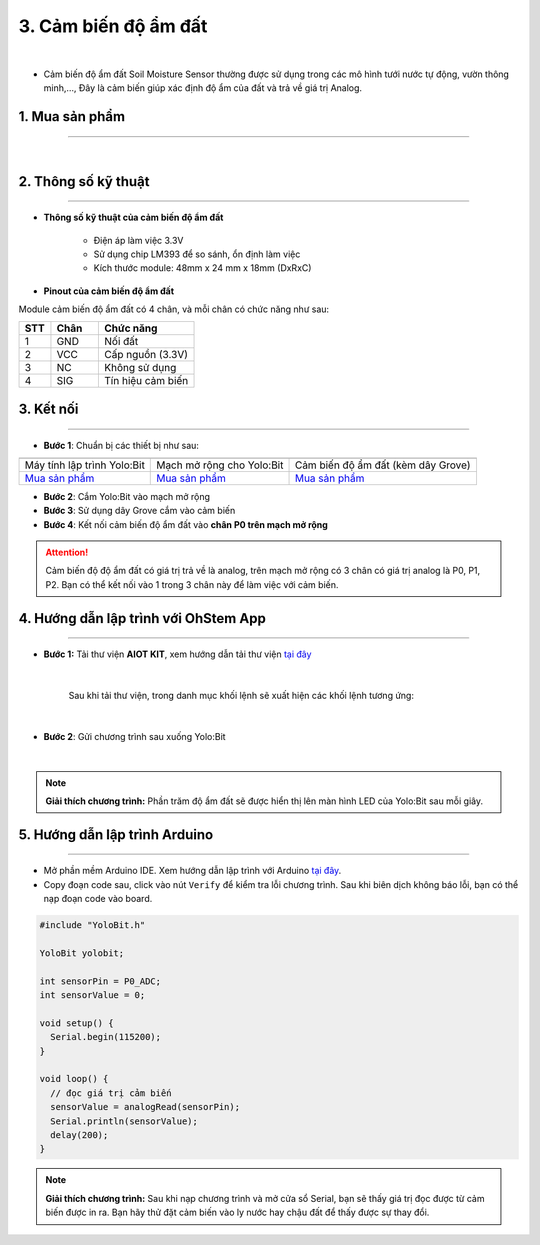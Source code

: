 3. Cảm biến độ ẩm đất
===========

.. image:: images/3.1.png
    :width: 400px
    :align: center 
| 

- Cảm biến độ ẩm đất Soil Moisture Sensor thường được sử dụng trong các mô hình tưới nước tự động, vườn thông minh,…, Đây là cảm biến giúp xác định độ ẩm của đất và trả về giá trị Analog.


**1. Mua sản phẩm**
-----------
----------

..  image:: images/gio.png
    :alt: some image
    :target: https://ohstem.vn/product/cam-bien-do-am-dat/
    :class: with-shadow
    :scale: 100%
    :align: center
|

**2. Thông số kỹ thuật**
------------
-------------

- **Thông số kỹ thuật của cảm biến độ ẩm đất**

    + Điện áp làm việc 3.3V 
    + Sử dụng chip LM393 để so sánh, ổn định làm việc
    + Kích thước module: 48mm x 24 mm x 18mm (DxRxC)

- **Pinout của cảm biến độ ẩm đất**

Module cảm biến độ ẩm đất có 4 chân, và mỗi chân có chức năng như sau:

..  csv-table:: 
    :header: "STT", "Chân", "Chức năng"
    :widths: 10, 15, 30

    1, "GND", "Nối đất"
    2, "VCC", "Cấp nguồn (3.3V)"
    3, "NC", "Không sử dụng"
    4, "SIG", "Tín hiệu cảm biến"

**3. Kết nối**
------------
------------

- **Bước 1**: Chuẩn bị các thiết bị như sau: 

.. list-table:: 
   :widths: auto
   :header-rows: 1
     
   * - .. image:: images/yolo.png
          :width: 200px
          :align: center
     - .. image:: images/mmr.png
          :width: 200px
          :align: center
     - .. image:: images/3.1.png
          :width: 200px
          :align: center
   * - Máy tính lập trình Yolo:Bit
     - Mạch mở rộng cho Yolo:Bit
     - Cảm biến độ ẩm đất (kèm dây Grove)
   * - `Mua sản phẩm <https://ohstem.vn/product/may-tinh-lap-trinh-yolobit/>`_
     - `Mua sản phẩm <https://ohstem.vn/product/grove-shield/>`_
     - `Mua sản phẩm <https://ohstem.vn/product/cam-bien-do-am-dat/>`_

- **Bước 2**: Cắm Yolo:Bit vào mạch mở rộng
- **Bước 3**: Sử dụng dây Grove cắm vào cảm biến
- **Bước 4**: Kết nối cảm biến độ ẩm đất vào **chân P0 trên mạch mở rộng**


..  figure:: images/3.2.png
    :scale: 70%
    :align: center 

..  attention::

    Cảm biến độ độ ẩm đất có giá trị trả về là analog, trên mạch mở rộng có 3 chân có giá trị analog là P0, P1, P2. Bạn có thể kết nối vào 1 trong 3 chân này để làm việc với cảm biến. 


**4. Hướng dẫn lập trình với OhStem App**
--------
------------

- **Bước 1:** Tải thư viện **AIOT KIT**, xem hướng dẫn tải thư viện `tại đây <https://docs.ohstem.vn/en/latest/module/cai-dat-thu-vien.html>`_


    .. image:: images/aiot.png
        :width: 300px
        :align: center 
    |

    Sau khi tải thư viện, trong danh mục khối lệnh sẽ xuất hiện các khối lệnh tương ứng:

    .. image:: images/lenh_aiot.png
        :width: 800px
        :align: center 
    |


- **Bước 2**: Gửi chương trình sau xuống Yolo:Bit

..  image:: images/3.3.png
    :scale: 100%
    :align: center 
|

.. note::

    **Giải thích chương trình:** Phần trăm độ ẩm đất sẽ được hiển thị lên màn hình LED của Yolo:Bit sau mỗi giây. 


**5. Hướng dẫn lập trình Arduino**
--------
------------

- Mở phần mềm Arduino IDE. Xem hướng dẫn lập trình với Arduino `tại đây <https://docs.ohstem.vn/en/latest/module/cai-dat-arduino.html>`_. 

- Copy đoạn code sau, click vào nút ``Verify`` để kiểm tra lỗi chương trình. Sau khi biên dịch không báo lỗi, bạn có thể nạp đoạn code vào board. 

.. code-block:: guess

    #include "YoloBit.h"

    YoloBit yolobit;

    int sensorPin = P0_ADC;
    int sensorValue = 0;

    void setup() {
      Serial.begin(115200);
    }

    void loop() {
      // đọc giá trị cảm biến
      sensorValue = analogRead(sensorPin);
      Serial.println(sensorValue);
      delay(200);
    }

.. note:: 
    
    **Giải thích chương trình:** Sau khi nạp chương trình và mở cửa sổ Serial, bạn sẽ thấy giá trị đọc được từ cảm biến được in ra. Bạn hãy thử đặt cảm biến vào ly nước hay chậu đất để thấy được sự thay đổi.